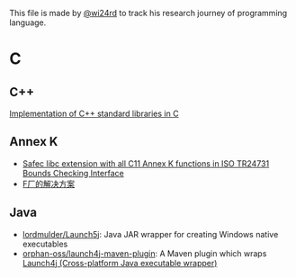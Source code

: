 This file is made by [[https://zhw.pages.dev/][@wi24rd]] to track his research journey of programming language.
* C
** C++
[[https://github.com/KaisenAmin/c_std][Implementation of C++ standard libraries in C]]

** Annex K
- [[https://github.com/rurban/safeclib][Safec libc extension with all C11 Annex K functions in ISO TR24731 Bounds Checking Interface]]
- [[https://github.com/facebookincubator/SafeC/blob/main/secure_string_header_only.h][F厂的解决方案]]

** Java
- [[https://github.com/lordmulder/Launch5j][lordmulder/Launch5j]]: Java JAR wrapper for creating Windows native executables
- [[https://github.com/orphan-oss/launch4j-maven-plugin][orphan-oss/launch4j-maven-plugin]]:  A Maven plugin which wraps [[https://launch4j.sourceforge.net/][Launch4j (Cross-platform Java executable wrapper)]]
